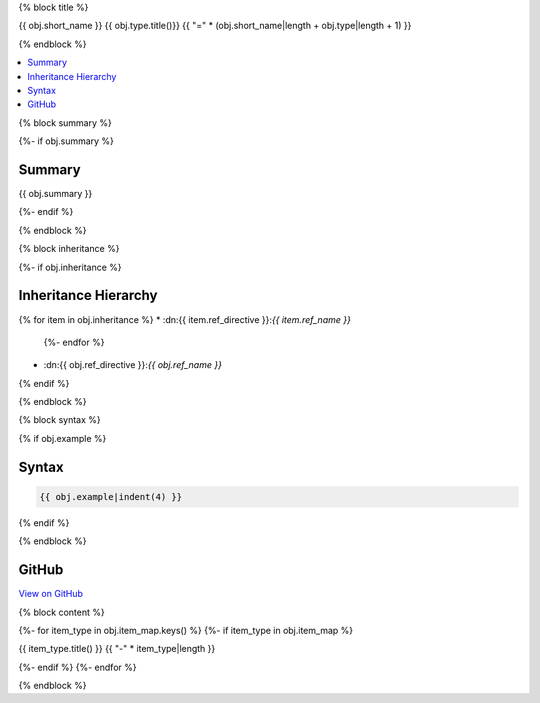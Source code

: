 {% block title %}

{{ obj.short_name }} {{ obj.type.title()}}
{{ "=" * (obj.short_name|length + obj.type|length + 1) }}

{% endblock %}

.. contents:: 
   :local:

{% block summary %}

{%- if obj.summary %}

Summary
-------

{{ obj.summary }}

{%- endif %}

{% endblock %}

{% block inheritance %}

{%- if obj.inheritance %}

Inheritance Hierarchy
---------------------

{% for item in obj.inheritance %}
* :dn:{{ item.ref_directive }}:`{{ item.ref_name }}`
    {%- endfor %}
* :dn:{{ obj.ref_directive }}:`{{ obj.ref_name }}`
{% endif %}

{% endblock %}

{% block syntax %}

{% if obj.example %}

Syntax
------

.. code-block:: csharp

    {{ obj.example|indent(4) }}

{% endif %}

{% endblock %}

GitHub
------

`View on GitHub <{{ obj.edit_link }}>`_



{% block content %}

.. dn:{{ obj.ref_type }}:: {{ obj.name }}

{%- for item_type in obj.item_map.keys() %}
{%- if item_type in obj.item_map %}

{{ item_type.title() }}
{{ "-" * item_type|length }}

.. dn:{{ obj.ref_type }}:: {{ obj.name }}
    :noindex:
    :hidden:

    {% for obj_item in obj.item_map.get(item_type, []) %}
    {{ obj_item.render()|indent(4) }}
    {% endfor %}

{%- endif %}
{%- endfor %}

{% endblock %}
